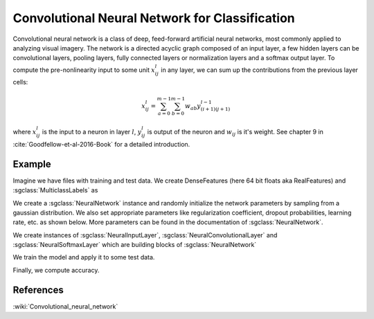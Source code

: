 ===============================================
Convolutional Neural Network for Classification
===============================================

Convolutional neural network  is a class of deep, feed-forward artificial neural networks, most commonly applied to analyzing visual imagery. 
The network is a directed acyclic graph composed of an input layer, a few hidden layers can be convolutional layers, pooling layers, fully connected layers or normalization layers and a softmax output layer.
To compute the pre-nonlinearity input to some unit :math:`x_{ij}^{l}` in any layer, we can sum up the contributions from the previous layer cells:

.. math::

    x_{ij}^{l}=\sum_{a=0}^{m-1}\sum_{b=0}^{m-1}w_{ab}y_{(i+1)(j+1)}^{l-1}

where :math:`x_{ij}^{l}` is the input to a neuron in layer :math:`l`, :math:`y_{ij}^{l}` is output of the neuron and :math:`w_{ij}` is it's weight.
See chapter 9 in :cite:`Goodfellow-et-al-2016-Book` for a detailed introduction.

-------
Example
-------

Imagine we have files with training and test data. We create DenseFeatures (here 64 bit floats aka RealFeatures) and :sgclass:`MulticlassLabels` as

.. sgexample:: convolutional_net_classification.sg:create_features

We create a :sgclass:`NeuralNetwork` instance and randomly initialize the network parameters by sampling from a gaussian distribution. We also set appropriate parameters like regularization coefficient, dropout probabilities, learning rate, etc. as shown below. More parameters can be found in the documentation of :sgclass:`NeuralNetwork`.

.. sgexample:: convolutional_net_classification.sg:set_parameters

.. sgexample:: convolutional_net_classification.sg:create_instance

We create instances of :sgclass:`NeuralInputLayer`, :sgclass:`NeuralConvolutionalLayer` and :sgclass:`NeuralSoftmaxLayer` which are building blocks of :sgclass:`NeuralNetwork`

.. sgexample:: convolutional_net_classification.sg:add_layers

We train the model and apply it to some test data.

.. sgexample:: convolutional_net_classification.sg:train_and_apply

Finally, we compute accuracy.

.. sgexample:: convolutional_net_classification.sg:evaluate_accuracy

----------
References
----------
:wiki:`Convolutional_neural_network`

.. bibliography:: ../../references.bib
    :filter: docname in docnames
